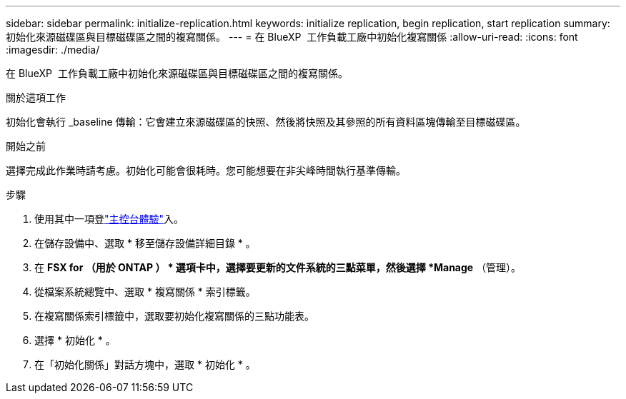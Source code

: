 ---
sidebar: sidebar 
permalink: initialize-replication.html 
keywords: initialize replication, begin replication, start replication 
summary: 初始化來源磁碟區與目標磁碟區之間的複寫關係。 
---
= 在 BlueXP  工作負載工廠中初始化複寫關係
:allow-uri-read: 
:icons: font
:imagesdir: ./media/


[role="lead"]
在 BlueXP  工作負載工廠中初始化來源磁碟區與目標磁碟區之間的複寫關係。

.關於這項工作
初始化會執行 _baseline 傳輸：它會建立來源磁碟區的快照、然後將快照及其參照的所有資料區塊傳輸至目標磁碟區。

.開始之前
選擇完成此作業時請考慮。初始化可能會很耗時。您可能想要在非尖峰時間執行基準傳輸。

.步驟
. 使用其中一項登link:https://docs.netapp.com/us-en/workload-setup-admin/console-experiences.html["主控台體驗"^]入。
. 在儲存設備中、選取 * 移至儲存設備詳細目錄 * 。
. 在 *FSX for （用於 ONTAP ） * 選項卡中，選擇要更新的文件系統的三點菜單，然後選擇 *Manage* （管理）。
. 從檔案系統總覽中、選取 * 複寫關係 * 索引標籤。
. 在複寫關係索引標籤中，選取要初始化複寫關係的三點功能表。
. 選擇 * 初始化 * 。
. 在「初始化關係」對話方塊中，選取 * 初始化 * 。

